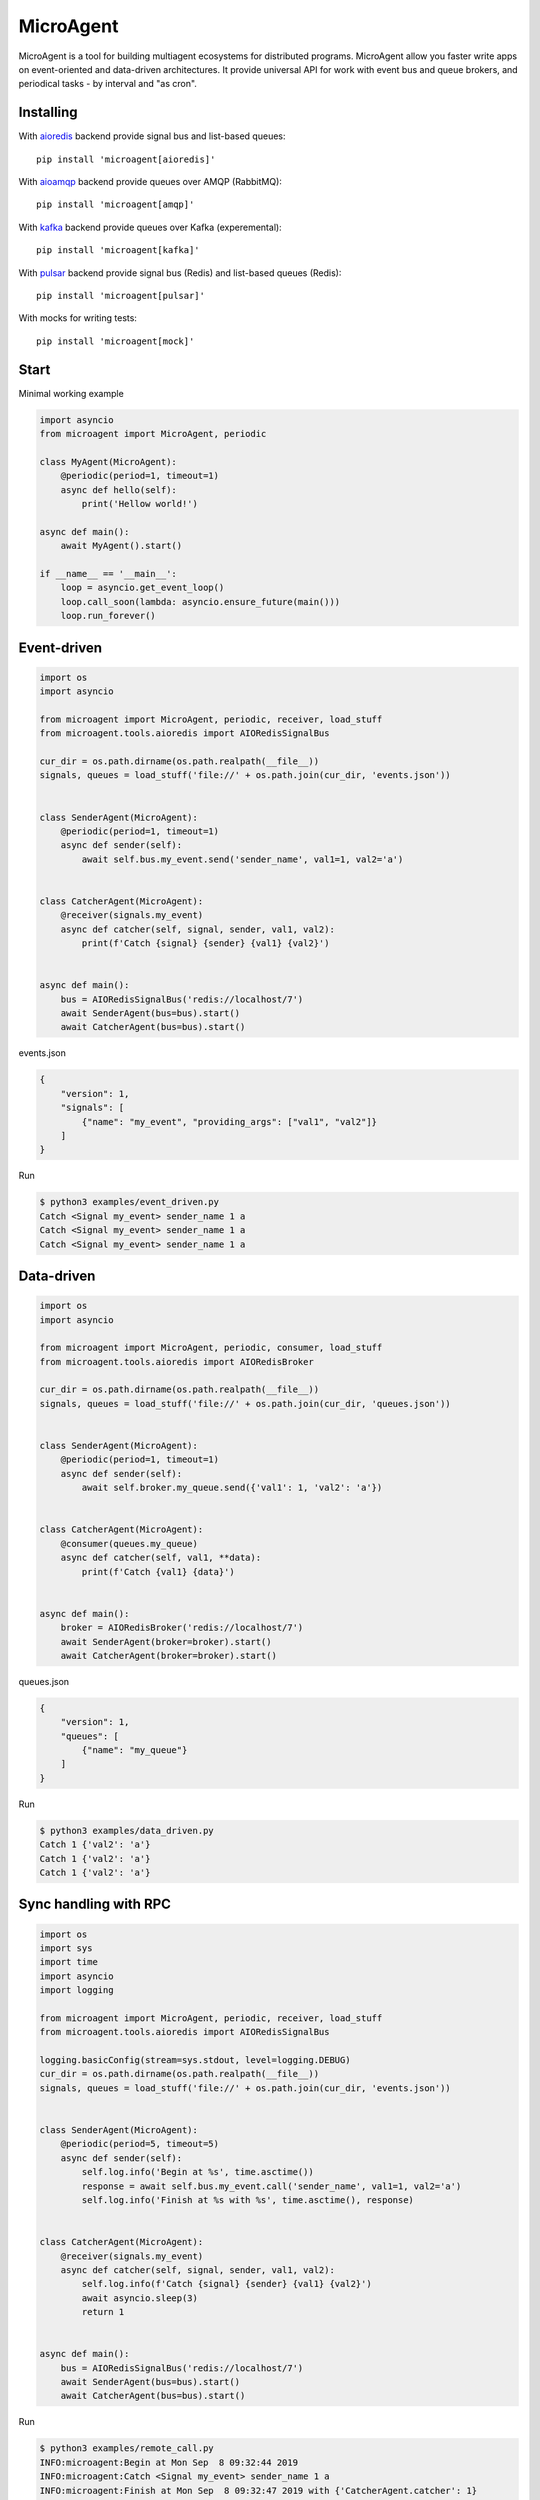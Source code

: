 MicroAgent
==========

.. image:: https://img.shields.io/pypi/v/microagent.svg
   :target: https://pypi.python.org/pypi/microagent

.. image:: https://img.shields.io/pypi/pyversions/microagent.svg
  :target: https://pypi.python.org/pypi/microagent

.. image:: https://img.shields.io/pypi/l/microagent.svg
  :target: https://pypi.python.org/pypi/microagent

.. image:: https://img.shields.io/pypi/status/microagent.svg
  :target: https://pypi.python.org/pypi/microagent

.. image:: https://img.shields.io/pypi/dd/microagent.svg
  :target: https://pypi.python.org/pypi/microagent

.. image:: https://codecov.io/gh/scailer/microagent/branch/master/graph/badge.svg
  :target: https://codecov.io/gh/scailer/microagent

.. image:: https://api.travis-ci.org/scailer/microagent.svg?branch=master
  :target: https://travis-ci.org/scailer/microagent

.. image:: https://readthedocs.org/projects/microagent/badge/?version=latest&style=flat
  :target: https://microagent.readthedocs.io/


MicroAgent is a tool for building multiagent ecosystems for distributed programs. MicroAgent allow you faster write apps on event-oriented and data-driven architectures. It provide universal API for work with event bus and queue brokers, and periodical tasks - by interval and "as cron".

Installing
----------

With aioredis_ backend provide signal bus and list-based queues::

    pip install 'microagent[aioredis]'

With aioamqp_ backend provide queues over AMQP (RabbitMQ)::

    pip install 'microagent[amqp]'

With kafka_ backend provide queues over Kafka (experemental)::

    pip install 'microagent[kafka]'

With pulsar_ backend provide signal bus (Redis) and list-based queues (Redis)::

    pip install 'microagent[pulsar]'

With mocks for writing tests::

    pip install 'microagent[mock]'

Start
-----

Minimal working example

.. code-block:: python

    import asyncio
    from microagent import MicroAgent, periodic

    class MyAgent(MicroAgent):
        @periodic(period=1, timeout=1)
        async def hello(self):
            print('Hellow world!')

    async def main():
        await MyAgent().start()

    if __name__ == '__main__':
        loop = asyncio.get_event_loop()
        loop.call_soon(lambda: asyncio.ensure_future(main()))
        loop.run_forever()


Event-driven
------------

.. code-block:: python

    import os
    import asyncio

    from microagent import MicroAgent, periodic, receiver, load_stuff
    from microagent.tools.aioredis import AIORedisSignalBus

    cur_dir = os.path.dirname(os.path.realpath(__file__))
    signals, queues = load_stuff('file://' + os.path.join(cur_dir, 'events.json'))


    class SenderAgent(MicroAgent):
        @periodic(period=1, timeout=1)
        async def sender(self):
            await self.bus.my_event.send('sender_name', val1=1, val2='a')


    class CatcherAgent(MicroAgent):
        @receiver(signals.my_event)
        async def catcher(self, signal, sender, val1, val2):
            print(f'Catch {signal} {sender} {val1} {val2}')


    async def main():
        bus = AIORedisSignalBus('redis://localhost/7')
        await SenderAgent(bus=bus).start()
        await CatcherAgent(bus=bus).start()

events.json

.. code-block:: javascript

    {
        "version": 1,
        "signals": [
            {"name": "my_event", "providing_args": ["val1", "val2"]}
        ]
    }
    
Run

.. code-block::

    $ python3 examples/event_driven.py
    Catch <Signal my_event> sender_name 1 a
    Catch <Signal my_event> sender_name 1 a
    Catch <Signal my_event> sender_name 1 a


Data-driven
-----------

.. code-block:: python

    import os
    import asyncio

    from microagent import MicroAgent, periodic, consumer, load_stuff
    from microagent.tools.aioredis import AIORedisBroker

    cur_dir = os.path.dirname(os.path.realpath(__file__))
    signals, queues = load_stuff('file://' + os.path.join(cur_dir, 'queues.json'))


    class SenderAgent(MicroAgent):
        @periodic(period=1, timeout=1)
        async def sender(self):
            await self.broker.my_queue.send({'val1': 1, 'val2': 'a'})


    class CatcherAgent(MicroAgent):
        @consumer(queues.my_queue)
        async def catcher(self, val1, **data):
            print(f'Catch {val1} {data}')


    async def main():
        broker = AIORedisBroker('redis://localhost/7')
        await SenderAgent(broker=broker).start()
        await CatcherAgent(broker=broker).start()

queues.json

.. code-block:: javascript

    {
        "version": 1,
        "queues": [
            {"name": "my_queue"}
        ]
    }
    
Run

.. code-block::

    $ python3 examples/data_driven.py
    Catch 1 {'val2': 'a'}
    Catch 1 {'val2': 'a'}
    Catch 1 {'val2': 'a'}


Sync handling with RPC
----------------------

.. code-block:: python

    import os
    import sys
    import time
    import asyncio
    import logging

    from microagent import MicroAgent, periodic, receiver, load_stuff
    from microagent.tools.aioredis import AIORedisSignalBus

    logging.basicConfig(stream=sys.stdout, level=logging.DEBUG)
    cur_dir = os.path.dirname(os.path.realpath(__file__))
    signals, queues = load_stuff('file://' + os.path.join(cur_dir, 'events.json'))


    class SenderAgent(MicroAgent):
        @periodic(period=5, timeout=5)
        async def sender(self):
            self.log.info('Begin at %s', time.asctime())
            response = await self.bus.my_event.call('sender_name', val1=1, val2='a')
            self.log.info('Finish at %s with %s', time.asctime(), response)


    class CatcherAgent(MicroAgent):
        @receiver(signals.my_event)
        async def catcher(self, signal, sender, val1, val2):
            self.log.info(f'Catch {signal} {sender} {val1} {val2}')
            await asyncio.sleep(3)
            return 1


    async def main():
        bus = AIORedisSignalBus('redis://localhost/7')
        await SenderAgent(bus=bus).start()
        await CatcherAgent(bus=bus).start()

Run

.. code-block::

    $ python3 examples/remote_call.py
    INFO:microagent:Begin at Mon Sep  8 09:32:44 2019
    INFO:microagent:Catch <Signal my_event> sender_name 1 a
    INFO:microagent:Finish at Mon Sep  8 09:32:47 2019 with {'CatcherAgent.catcher': 1}


Periodic tasks
--------------

.. code-block:: python

    import asyncio
    from microagent import MicroAgent, periodic, cron

    class MyAgent(MicroAgent):
        @periodic(period=1, timeout=1, start_after=5)
        async def hello(self):
            print('Hellow world!')

        @cron('*/2 * * * *', timeout=10)
        async def two_min(self):
            print('Run every 2 min')

    async def main():
        await MyAgent().start()

.. code-block::

    $ python3 examples/periodic.py
    Hellow world!
    Hellow world!
    Run every 2 min
    Hellow world!

Hooks
-----

.. code-block:: python

    from microagent import MicroAgent, on

    class MyAgent(MicroAgent):
        @on('pre_start')
        async def call_first(self):
            print('Call before recivers and consumers will be enabled')

        @on('post_start')
        async def call_second(self):
            print('Call after recivers and consumers will be enabled')
            
        @on('pre_stop')
        async def call_last(self):
            print('Call when agent.stop() called')
        
    async def run():
        agent = MyAgent()
        await agent.start()
        print('Working...')
        await agent.stop()


    if __name__ == '__main__':
        loop = asyncio.get_event_loop()
        loop.run_until_complete(run())
        loop.close()


.. code-block::

    $ python3 examples/hooks.py
    Call before recivers and consumers will be enabled
    Call after recivers and consumers will be enabled
    Workng...
    Call when agent.stop() called


.. _aioredis: https://pypi.org/project/aioredis/
.. _aioamqp: https://pypi.org/project/aioamqp/
.. _kafka: https://pypi.org/project/aiokafka/
.. _pulsar: https://pypi.org/project/pulsar/
